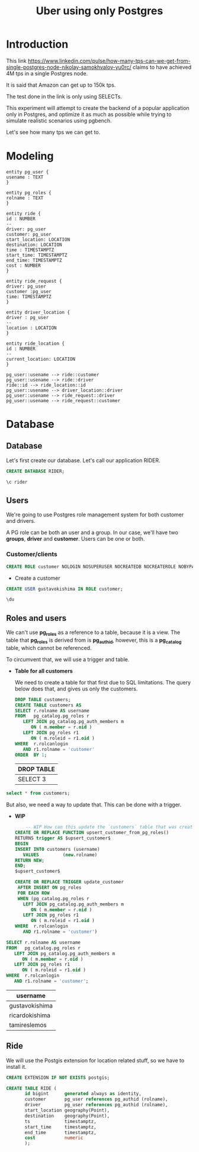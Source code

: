 #+title: Uber using only Postgres

* Introduction

This link
https://www.linkedin.com/pulse/how-many-tps-can-we-get-from-single-postgres-node-nikolay-samokhvalov-yu0rc/
claims to have achieved 4M tps in a single Postgres node.

It is said that Amazon can get up to 150k tps.

The test done in the link is only using SELECTs.

This experiment will attempt to create the backend of a popular
application only in Postgres, and optimize it as much as possible
while trying to simulate realistic scenarios using pgbench.

Let's see how many tps we can get to.

* Modeling

#+begin_src plantuml :file model.png
entity pg_user {
usename : TEXT
}

entity pg_roles {
rolname : TEXT
}

entity ride {
id : NUMBER
--
driver: pg_user
customer: pg_user
start_location: LOCATION
destination: LOCATION
time : TIMESTAMPTZ
start_time: TIMESTAMPTZ
end_time: TIMESTAMPTZ
cost : NUMBER
}

entity ride_request {
driver: pg_user
customer :pg_user
time: TIMESTAMPTZ
}

entity driver_location {
driver : pg_user
--
location : LOCATION
}

entity ride_location {
id : NUMBER
--
current_location: LOCATION
}

pg_user::usename --> ride::customer
pg_user::usename --> ride::driver
ride::id --> ride_location::id
pg_user::usename --> driver_location::driver
pg_user::usename --> ride_request::driver
pg_user::usename --> ride_request::customer
#+end_src

#+RESULTS:
[[file:model.png]]

* Database
:PROPERTIES:
:header-args:sql:  :engine postgres  :dbuser postgres
:header-args:sql+: :dbhost localhost :database postgres :dbpassword example
:END:

** Database

Let's first create our database. Let's call our application RIDER.

#+begin_src sql
	CREATE DATABASE RIDER;
#+end_src

#+RESULTS:
| CREATE DATABASE |
|-----------------|

#+begin_src sql
\c rider
#+end_src

#+RESULTS:
|---|

** Users

We're going to use Postgres role management system for both customer
and drivers.

A PG role can be both an user and a group. In our case, we'll have two
*groups*, *driver* and *customer*. Users can be one or both.

*** Customer/clients


#+begin_src sql :database rider
CREATE ROLE customer NOLOGIN NOSUPERUSER NOCREATEDB NOCREATEROLE NOBYPASSRLS;
#+end_src

#+RESULTS:
| CREATE ROLE |
|-------------|


- Create a customer

#+begin_src sql :database rider
	CREATE USER gustavokishima IN ROLE customer;
#+end_src

#+begin_src sql :database rider :dbuser gustavokishima :dbpassword 123
\du
#+end_src

#+RESULTS:
| usename        | usesysid | usecreatedb | usesuper | userepl | usebypassrls | passwd   | valuntil | useconfig |
|----------------+----------+-------------+----------+---------+--------------+----------+----------+-----------|
| postgres       |       10 | t           | t        | t       | t            | ******** |          |           |
| gustavokishima |    16390 | f           | f        | f       | f            | ******** |          |           |


** Roles and users

We can't use *pg_roles* as a reference to a table, because it is a
view. The table that *pg_roles* is derived from is *pg_authid*,
however, this is a *pg_catalog* table, which cannot be referenced.

To circumvent that, we will use a trigger and table.


- *Table for all customers*

  We need to create a table for that first due to SQL limitations. The
  query below does that, and gives us only the customers.

  #+begin_src sql :database rider
  DROP TABLE customers;
  CREATE TABLE customers AS
  SELECT r.rolname AS username
  FROM   pg_catalog.pg_roles r
	 LEFT JOIN pg_catalog.pg_auth_members m
		ON ( m.member = r.oid )
	 LEFT JOIN pg_roles r1
		ON ( m.roleid = r1.oid )
  WHERE  r.rolcanlogin
	 AND r1.rolname = 'customer'
  ORDER  BY 1; 
  #+end_src

  #+RESULTS:
  | DROP TABLE |
  |------------|
  | SELECT 3   |

#+begin_src sql :database rider
	select * from customers;
#+end_src

#+RESULTS:
| username       |
|----------------|
| gustavokishima |
| ricardokishima |
| tamireslemos   |

  But also, we need a way to update that. This can be done with a trigger.
  - *WIP*
    #+begin_src sql :database rider
	    -- WIP How can this update the `customers` table that was created?
    CREATE OR REPLACE FUNCTION upsert_customer_from_pg_roles()
    RETURNS trigger AS $upsert_customer$
    BEGIN
    INSERT INTO customers (username)
	   VALUES         (new.rolname)
    RETURN NEW;
    END;
    $upsert_customer$

    CREATE OR REPLACE TRIGGER update_customer
     AFTER INSERT ON pg_roles
     FOR EACH ROW
     WHEN (pg_catalog.pg_roles r
	   LEFT JOIN pg_catalog.pg_auth_members m
		  ON ( m.member = r.oid )
	   LEFT JOIN pg_roles r1
		  ON ( m.roleid = r1.oid )
    WHERE  r.rolcanlogin
	   AND r1.rolname = 'customer')
  #+end_src


  #+begin_src sql :database rider
    SELECT r.rolname AS username
    FROM   pg_catalog.pg_roles r
	   LEFT JOIN pg_catalog.pg_auth_members m
		  ON ( m.member = r.oid )
	   LEFT JOIN pg_roles r1
		  ON ( m.roleid = r1.oid )
    WHERE  r.rolcanlogin
	   AND r1.rolname = 'customer';
  #+end_src

  #+RESULTS:
  | username       |
  |----------------|
  | gustavokishima |
  | ricardokishima |
  | tamireslemos   |


** Ride
We will use the Postgis extension for location related stuff, so we
have to install it.

#+begin_src sql :database rider
CREATE EXTENSION IF NOT EXISTS postgis;

CREATE TABLE RIDE (
       id bigint      generated always as identity,
       customer       pg_user references pg_authid (rolname),
       driver         pg_user references pg_authid (rolname),
       start_location geography(Point),
       destination    geography(Point),
       ts             timestamptz,
       start_time     timestamptz,
       end_time       timestamptz,
       cost           numeric
       );
#+end_src

#+RESULTS:
| CREATE EXTENSION |
|------------------|

* Diary :noexport:

- *Tue Nov 12 23:27:21 -03 2024*

  We still need a way to identify the ride phases:

  1. Looking for drivers
  2. Driver going to start location
  3. driver going to destination

  - We have a good way to calculate distance:
    https://postgis.net/workshops/postgis-intro/geography.html

- *Wed Nov 27 12:37:32 -03 2024*

  The main thing of our model is the *ride*, on which a *customer*,
  defined by having the *customer* role in *pg_users* will be given a
  ride by a *driver*.

  Drivers need to be filtered out by *location* and *status*. Location
  because we can't give a ride to someone that is too far away from
  us. Status because a driver that is giving a ride at the moment
  can't give a ride to someone else unless it finishes.

  We might not need a state machine for that, we can just use the
  current state of the database, we could just use queries, like,
  querying both driver location and ride table to see if a driver is
  available.

  Start the db like this btw:

  #+begin_src shell
  docker-compose up
  #+end_src

- *Thu Nov 28 16:58:22 -03 2024*

  I'm having some issues. I still can't create a database and connect
  to it for some reason, I wonder if I have psql version
  problems. Other than that, I could create a role, which was easy,
  and I assume I can create a customer with ease as well.

  I'm using the pg_users for that, along with the pg_roles. My plan is
  to provide RLS with Postgres only. Of course, a real application
  would require more information, like IDs, but I will not add that,
  as it is somewhat trivial.

  I also would like a way to create many different kinds of data,
  like, inserting different users, but I still don't have that.

- *Fri Nov 29 15:34:09 -03 2024*

  NOTE: When using org mode with sql, you can just add a :database tag
  to the source block that it will automatically run the query in that
  database. Pretty cool

- *Fri Nov 29 16:39:08 -03 2024*

  - Users and what they should do

    Users will have different privileges based on what they should do
    and access. Let's discuss them a little bit:

    - Customer

      A customer will ask for rides. To be able to do that, he must
      know about close drivers, which is granted by the
      *driver_location* table. However, this is not enough, since the
      driver must also be available for a ride. To do this, we should
      look either at another table called *driver_status* or we could
      derive it from drivers that are not in rides at the
      moment. Beyond that, the customer should only know about drivers
      that are at a specific range of distance from them, so, driver
      location comes into place once more. As most of that is derived,
      the customer should have access to a *view*, that will need the
      following information:

      - driver location
      - driver status
      - customer location

      This will give us available drivers for that customer. With
      that, we should generate inputs for another table, that will
      work as a form of...

- *Fri Nov 29 17:19:52 -03 2024*

  RESTARTING DISCUSSION

  I think a better way to show availability is to use the driver
  location table and add a "status" on it, indexing the table by
  "status" and "location", so, when a ride request happen, the user
  will only look into *driver_location_status*.

  This must still generate the *ride_request* tuple, because we will
  give the option to a *driver* to accept it or not.

  The acceptance of the ride will then generate a tuple on the *ride*
  table.

